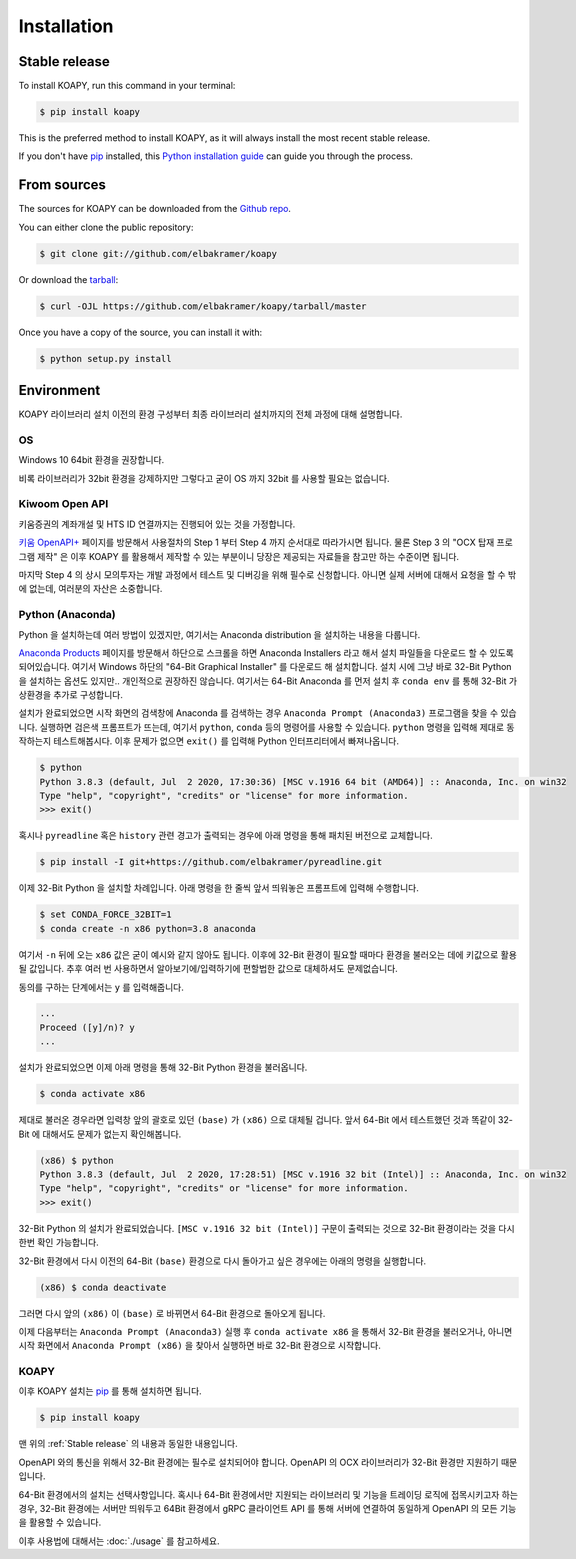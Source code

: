 .. highlight:: shell

============
Installation
============


Stable release
--------------

To install KOAPY, run this command in your terminal:

.. code-block:: console

    $ pip install koapy

This is the preferred method to install KOAPY, as it will always install the most recent stable release.

If you don't have `pip`_ installed, this `Python installation guide`_ can guide
you through the process.

.. _pip: https://pip.pypa.io
.. _Python installation guide: http://docs.python-guide.org/en/latest/starting/installation/


From sources
------------

The sources for KOAPY can be downloaded from the `Github repo`_.

You can either clone the public repository:

.. code-block:: console

    $ git clone git://github.com/elbakramer/koapy

Or download the `tarball`_:

.. code-block:: console

    $ curl -OJL https://github.com/elbakramer/koapy/tarball/master

Once you have a copy of the source, you can install it with:

.. code-block:: console

    $ python setup.py install


.. _Github repo: https://github.com/elbakramer/koapy
.. _tarball: https://github.com/elbakramer/koapy/tarball/master


Environment
-----------

KOAPY 라이브러리 설치 이전의 환경 구성부터 최종 라이브러리 설치까지의 전체 과정에 대해 설명합니다.

OS
==

Windows 10 64bit 환경을 권장합니다.

비록 라이브러리가 32bit 환경을 강제하지만 그렇다고 굳이 OS 까지 32bit 를 사용할 필요는 없습니다.

Kiwoom Open API
===============

키움증권의 계좌개설 및 HTS ID 연결까지는 진행되어 있는 것을 가정합니다.

`키움 OpenAPI+`_ 페이지를 방문해서 사용절차의 Step 1 부터 Step 4 까지 순서대로 따라가시면 됩니다.
물론 Step 3 의 "OCX 탑재 프로그램 제작" 은 이후 KOAPY 를 활용해서 제작할 수 있는 부분이니
당장은 제공되는 자료들을 참고만 하는 수준이면 됩니다.

마지막 Step 4 의 상시 모의투자는 개발 과정에서 테스트 및 디버깅을 위해 필수로 신청합니다.
아니면 실제 서버에 대해서 요청을 할 수 밖에 없는데, 여러분의 자산은 소중합니다.

.. _`키움 OpenAPI+`: https://www3.kiwoom.com/nkw.templateFrameSet.do?m=m1408000000

Python (Anaconda)
=================

Python 을 설치하는데 여러 방법이 있겠지만, 여기서는 Anaconda distribution 을 설치하는 내용을 다룹니다.

`Anaconda Products`_ 페이지를 방문해서 하단으로 스크롤을 하면 Anaconda Installers 라고 해서 설치 파일들을 다운로드 할 수 있도록 되어있습니다.
여기서 Windows 하단의 "64-Bit Graphical Installer" 를 다운로드 해 설치합니다.
설치 시에 그냥 바로 32-Bit Python 을 설치하는 옵션도 있지만.. 개인적으로 권장하진 않습니다.
여기서는 64-Bit Anaconda 를 먼저 설치 후 ``conda env`` 를 통해 32-Bit 가상환경을 추가로 구성합니다.

설치가 완료되었으면 시작 화면의 검색창에 Anaconda 를 검색하는 경우 ``Anaconda Prompt (Anaconda3)`` 프로그램을 찾을 수 있습니다.
실행하면 검은색 프롬프트가 뜨는데, 여기서 ``python``, ``conda`` 등의 명령어를 사용할 수 있습니다.
``python`` 명령을 입력해 제대로 동작하는지 테스트해봅시다. 이후 문제가 없으면 ``exit()`` 를 입력해 Python 인터프리터에서 빠져나옵니다.

.. code-block:: console

    $ python
    Python 3.8.3 (default, Jul  2 2020, 17:30:36) [MSC v.1916 64 bit (AMD64)] :: Anaconda, Inc. on win32
    Type "help", "copyright", "credits" or "license" for more information.
    >>> exit()

혹시나 ``pyreadline`` 혹은 ``history`` 관련 경고가 출력되는 경우에 아래 명령을 통해 패치된 버전으로 교체합니다.

.. code-block:: console

    $ pip install -I git+https://github.com/elbakramer/pyreadline.git

이제 32-Bit Python 을 설치할 차례입니다.
아래 명령을 한 줄씩 앞서 띄워놓은 프롬프트에 입력해 수행합니다.

.. code-block:: console

    $ set CONDA_FORCE_32BIT=1
    $ conda create -n x86 python=3.8 anaconda

여기서 ``-n`` 뒤에 오는 ``x86`` 값은 굳이 예시와 같지 않아도 됩니다.
이후에 32-Bit 환경이 필요할 때마다 환경을 불러오는 데에 키값으로 활용될 값입니다.
추후 여러 번 사용하면서 알아보기에/입력하기에 편할법한 값으로 대체하셔도 문제없습니다.

동의를 구하는 단계에서는 ``y`` 를 입력해줍니다.

.. code-block:: console

    ...
    Proceed ([y]/n)? y
    ...

설치가 완료되었으면 이제 아래 명령을 통해 32-Bit Python 환경을 불러옵니다.

.. code-block:: console

    $ conda activate x86

제대로 불러온 경우라면 입력창 앞의 괄호로 있던 ``(base)`` 가 ``(x86)`` 으로 대체될 겁니다.
앞서 64-Bit 에서 테스트했던 것과 똑같이 32-Bit 에 대해서도 문제가 없는지 확인해봅니다.

.. code-block:: console

    (x86) $ python
    Python 3.8.3 (default, Jul  2 2020, 17:28:51) [MSC v.1916 32 bit (Intel)] :: Anaconda, Inc. on win32
    Type "help", "copyright", "credits" or "license" for more information.
    >>> exit()

32-Bit Python 의 설치가 완료되었습니다. ``[MSC v.1916 32 bit (Intel)]`` 구문이 출력되는 것으로 32-Bit 환경이라는 것을 다시 한번 확인 가능합니다.

32-Bit 환경에서 다시 이전의 64-Bit ``(base)`` 환경으로 다시 돌아가고 싶은 경우에는 아래의 명령을 실행합니다.

.. code-block:: console

    (x86) $ conda deactivate

그러면 다시 앞의 ``(x86)`` 이 ``(base)`` 로 바뀌면서 64-Bit 환경으로 돌아오게 됩니다.

이제 다음부터는 ``Anaconda Prompt (Anaconda3)`` 실행 후 ``conda activate x86`` 을 통해서 32-Bit 환경을 불러오거나,
아니면 시작 화면에서 ``Anaconda Prompt (x86)`` 을 찾아서 실행하면 바로 32-Bit 환경으로 시작합니다.

.. _`Anaconda Products`: https://www.anaconda.com/products/individual

KOAPY
=====

이후 KOAPY 설치는 pip_ 를 통해 설치하면 됩니다.

.. code-block:: console

    $ pip install koapy

맨 위의 :ref:`Stable release` 의 내용과 동일한 내용입니다.

OpenAPI 와의 통신을 위해서 32-Bit 환경에는 필수로 설치되어야 합니다.
OpenAPI 의 OCX 라이브러리가 32-Bit 환경만 지원하기 때문입니다.

64-Bit 환경에서의 설치는 선택사항입니다.
혹시나 64-Bit 환경에서만 지원되는 라이브러리 및 기능을 트레이딩 로직에 접목시키고자 하는 경우,
32-Bit 환경에는 서버만 띄워두고 64Bit 환경에서 gRPC 클라이언트 API 를 통해 서버에 연결하여 동일하게 OpenAPI 의 모든 기능을 활용할 수 있습니다.

이후 사용법에 대해서는 :doc:`./usage` 를 참고하세요.

.. _pip: https://pip.pypa.io
